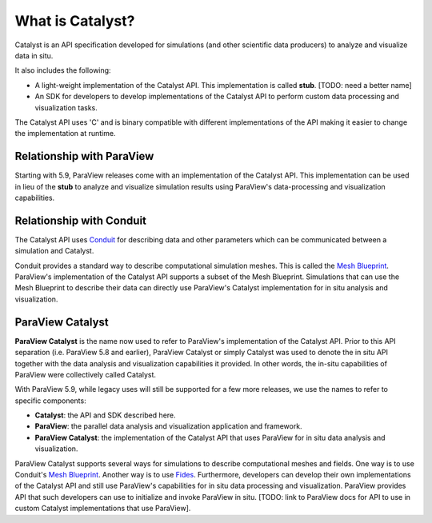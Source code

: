 What is Catalyst?
*****************

Catalyst is an API specification developed for simulations (and other
scientific data producers) to analyze and visualize data in situ.

It also includes the following:

* A light-weight implementation of the Catalyst API. This implementation
  is called **stub**. [TODO:  need a better name]
* An SDK for developers to develop implementations of the Catalyst API to perform
  custom data processing and visualization tasks.

The Catalyst API uses 'C' and is binary compatible with different
implementations of the API making it easier to change the implementation
at runtime.

Relationship with ParaView
==========================

Starting with 5.9, ParaView releases come with an implementation of the Catalyst
API. This implementation can be used in lieu of the **stub** to analyze and
visualize simulation results using ParaView's data-processing and
visualization capabilities.

Relationship with Conduit
=========================

The Catalyst API uses `Conduit`_ for describing data and other parameters
which can be communicated between a simulation and Catalyst.

Conduit provides a standard way to describe computational simulation meshes.
This is called the `Mesh Blueprint`_. ParaView's implementation of the Catalyst
API supports a subset of the Mesh Blueprint. Simulations that can use the Mesh
Blueprint to describe their data can directly use ParaView's Catalyst
implementation for in situ analysis and visualization.

ParaView Catalyst
=================

**ParaView Catalyst** is the name now used to refer to ParaView's implementation of the
Catalyst API. Prior to this API separation (i.e. ParaView 5.8 and earlier),
ParaView Catalyst or simply Catalyst was used to denote the in situ API together
with the data analysis and visualization capabilities it provided. In other words,
the in-situ capabilities of ParaView were collectively called Catalyst.

With ParaView 5.9, while legacy uses will still be supported for a few more
releases, we use the names to refer to specific components:

* **Catalyst**: the API and SDK described here.
* **ParaView**: the parallel data analysis and visualization application and framework.
* **ParaView Catalyst**: the implementation of the Catalyst API that uses ParaView for
  in situ data analysis and visualization.

ParaView Catalyst supports several ways for simulations to describe
computational meshes and fields. One way is to use Conduit's `Mesh Blueprint`_.
Another way is to use `Fides`_. Furthermore, developers can develop their own
implementations of the Catalyst API and still use ParaView's capabilities for
in situ data processing and visualization. ParaView provides API that
such developers can use to initialize and invoke ParaView in situ.
[TODO: link to ParaView docs for API to use in custom Catalyst implementations
that use ParaView].


.. _`Conduit`: https://llnl-conduit.readthedocs.io/en/latest/index.html

.. _`Mesh Blueprint`: https://llnl-conduit.readthedocs.io/en/latest/blueprint_mesh.html#mesh-blueprint

.. _`Fides`: https://gitlab.kitware.com/vtk/fides
